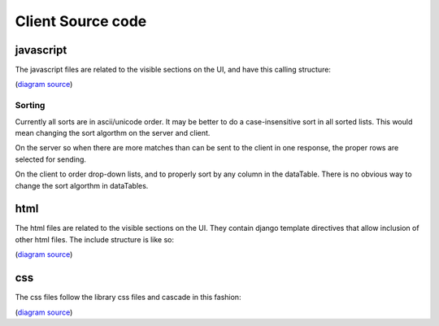 Client Source code
------------------

javascript
^^^^^^^^^^
The javascript files are related to the visible sections on the UI, and have
this calling structure:

.. image:: images/javascript.png
   :height: 200

(`diagram source <https://docs.google.com/a/soe.ucsc.edu/presentation/d/1mmP-8bTWGfXyDzrgTjeEtALT1WWSbUxaiZIrGntg2tQ/>`_)

Sorting
'''''''
Currently all sorts are in ascii/unicode order. It may be better to do a
case-insensitive sort in all sorted lists. This would mean changing the sort
algorthm on the server and client.

On the server so when there are more matches than can be sent to the
client in one response, the proper rows are selected for sending.

On the client to order drop-down lists, and to properly sort by any column in the
dataTable. There is no obvious way to change the sort algorthm in dataTables.

html
^^^^
The html files are related to the visible sections on the UI. They contain
django template directives that allow inclusion of other html files. The include
structure is like so:

.. image:: images/html.png
   :height: 90

(`diagram source <https://docs.google.com/a/soe.ucsc.edu/presentation/d/1mmP-8bTWGfXyDzrgTjeEtALT1WWSbUxaiZIrGntg2tQ/>`_)

css
^^^
The css files follow the library css files and cascade in this fashion:

.. image:: images/css.png
   :height: 190

(`diagram source <https://docs.google.com/a/soe.ucsc.edu/presentation/d/1mmP-8bTWGfXyDzrgTjeEtALT1WWSbUxaiZIrGntg2tQ/>`_)
